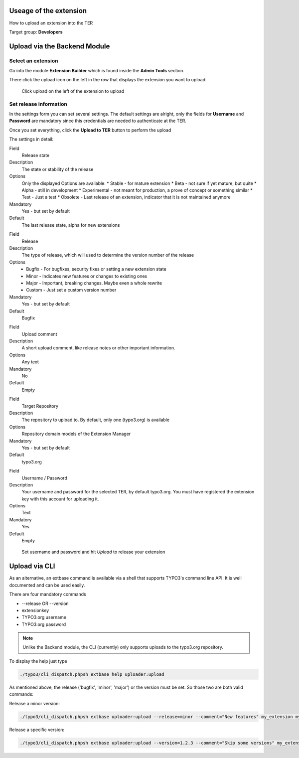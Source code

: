 ﻿=======================
Useage of the extension
=======================

How to upload an extension into the TER

Target group: **Developers**

=============================
Upload via the Backend Module
=============================


Select an extension
-------------------

Go into the module **Extension Builder** which is found inside the **Admin Tools** section.

There click the upload icon on the left in the row that displays the extension you want to upload.

.. figure:: Images/List.png
		:alt: Extensions list

		Click upload on the left of the extension to upload

Set release information
-----------------------

In the settings form you can set several settings. The default settings are alright, only the fields for **Username** and **Password** are mandatory since this credentials are needed to authenticate at the TER.

Once you set everything, click the **Upload to TER** button to perform the upload

The settings in detail:

.. ..................................
.. container:: table-row

	Field
		Release state

	Description
		The state or stability of the release

	Options
		Only the displayed Options are available:
		* Stable - for mature extension
		* Beta - not sure if yet mature, but quite
		* Alpha - still in development
		* Experimental - not meant for production, a prove of concept or something similar
		* Test - Just a test
		* Obsolete - Last release of an extension, indicator that it is not maintained anymore

	Mandatory
		Yes - but set by default

	Default
		The last release state, alpha for new extensions

.. ..................................
.. container:: table-row

	Field
		Release

	Description
		The type of release, which will used to determine the version number of the release

	Options
		* Bugfix - For bugfixes, security fixes or setting a new extension state
		* Minor - Indicates new features or changes to existing ones
		* Major - Important, breaking changes. Maybe even a whole rewrite
		* Custom - Just set a custom version number

	Mandatory
		Yes - but set by default

	Default
		Bugfix

.. ..................................
.. container:: table-row

	Field
		Upload comment

	Description
		A short upload comment, like release notes or other important information.

	Options
		Any text

	Mandatory
		No

	Default
		Empty

.. ..................................
.. container:: table-row

	Field
		Target Repository

	Description
		The repository to upload to. By default, only one (typo3.org) is available

	Options
		Repository domain models of the Extension Manager

	Mandatory
		Yes - but set by default

	Default
		typo3.org

.. ..................................
.. container:: table-row

	Field
		Username / Password

	Description
		Your username and password for the selected TER, by default typo3.org. You must have registered the extension key with this account for uploading it.

	Options
		Text

	Mandatory
		Yes

	Default
		Empty


.. figure:: Images/Settings.png
		:alt: Extensions list

		Set username and password and hit *Upload* to release your extension


==============
Upload via CLI
==============

As an alternative, an extbase command is available via a shell that supports TYPO3's command line API. It is well documented and can be used easily.

There are four mandatory commands

* --release OR --version
* extensionkey
* TYPO3.org username
* TYPO3.org password

.. note::
	Unlike the Backend module, the CLI (currently) only supports uploads to the typo3.org repository.

To display the help just type

.. code-block:: none

	./typo3/cli_dispatch.phpsh extbase help uploader:upload

As mentioned above, the release ('bugfix', 'minor', 'major') or the version must be set.
So those two are both valid commands:

Release a minor version:

.. code-block:: none

	./typo3/cli_dispatch.phpsh extbase uploader:upload --release=minor --comment="New features" my_extension my_user my_password

Release a specific version:

.. code-block:: none

	./typo3/cli_dispatch.phpsh extbase uploader:upload --version=1.2.3 --comment="Skip some versions" my_extension my_user my_password
